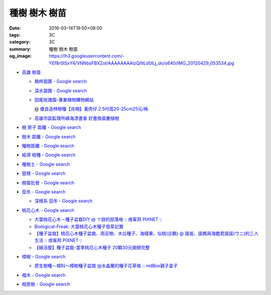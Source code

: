 種樹 樹木 樹苗
##############

:date: 2016-03-14T19:50+08:00
:tags: 3C
:category: 3C
:summary: 種樹 樹木 樹苗
:og_image: https://lh3.googleusercontent.com/-YEf8r0ISxY4/VNNbsFBXZoI/AAAAAAAAlzQ/ltLd0ILj_do/s640/IMG_20120429_053534.jpg


- `高雄 樹苗 <https://www.google.com/search?q=%E9%AB%98%E9%9B%84+%E6%A8%B9%E8%8B%97>`_

  * `楠梓苗圃 - Google search <https://www.google.com/search?q=%E6%A5%A0%E6%A2%93%E8%8B%97%E5%9C%83>`_
  * `深水苗圃 - Google search <https://www.google.com/search?q=%E6%B7%B1%E6%B0%B4%E8%8B%97%E5%9C%83>`_
  * `田尾玫瑰園-專業植物購物網站 <http://www.twr.com.tw/>`_

    @ `優良造林樹種【肖楠】黃肉仔.2.5吋高20-25cm25元/株 <http://www.twr.com.tw/product_one.asp?guid=0D7467C9-5144-B746-A0F7-933A72F3CFBA>`_

  * `高雄市區監理所綠海漂書香 好書換苗慶植樹 <http://www.thb.gov.tw/sites/ch/modules/news/news_details?node=eeb33aa6-58a1-4d5d-b6aa-28dd4d5270b0&id=2d7f8d56-d2e3-4c03-8698-eeeabc3f8e94>`_


- `樹 房子 距離 - Google search <https://www.google.com/search?q=%E6%A8%B9+%E6%88%BF%E5%AD%90+%E8%B7%9D%E9%9B%A2>`_
- `樹木 距離 - Google search <https://www.google.com/search?q=%E6%A8%B9%E6%9C%A8+%E8%B7%9D%E9%9B%A2>`_
- `種樹距離 - Google search <https://www.google.com/search?q=%E7%A8%AE%E6%A8%B9%E8%B7%9D%E9%9B%A2>`_


- `經濟 樹種 - Google search <https://www.google.com/search?q=%E7%B6%93%E6%BF%9F+%E6%A8%B9%E7%A8%AE>`_
- `種樹土 - Google search <https://www.google.com/search?q=%E7%A8%AE%E6%A8%B9%E5%9C%9F>`_
- `竄根 - Google search <https://www.google.com/search?q=%E7%AB%84%E6%A0%B9>`_
- `樹苗批發 - Google search <https://www.google.com/search?q=%E6%A8%B9%E8%8B%97%E6%89%B9%E7%99%BC>`_

- `茄冬 - Google search <https://www.google.com/search?q=%E8%8C%84%E5%86%AC>`_

  * `深根系 茄冬 - Google search <https://www.google.com/search?q=%E6%B7%B1%E6%A0%B9%E7%B3%BB+%E8%8C%84%E5%86%AC>`_

- `桃花心木 - Google search <https://www.google.com/search?q=%E6%A1%83%E8%8A%B1%E5%BF%83%E6%9C%A8>`_

  * `大葉桃花心木－種子盆栽DIY @ ㄚ啟的部落格 :: 痞客邦 PIXNET :: <http://achiblog.pixnet.net/blog/post/3613099-%E5%A4%A7%E8%91%89%E6%A1%83%E8%8A%B1%E5%BF%83%E6%9C%A8%EF%BC%8D%E7%A8%AE%E5%AD%90%E7%9B%86%E6%A0%BDdiy>`_
  * `Biological-Freak: 大葉桃花心木種子發芽記實 <http://acfold.blogspot.com/2014/12/blog-post.html>`_
  * `【種子盆栽】桃花心木種子盆栽、雨豆樹、木瓜種子、海檬果、仙桃(企鵝) @ 諾爸、諾媽與海膽君諾諾(ウニ)的三人生活 :: 痞客邦 PIXNET :: <http://weilun0707.pixnet.net/blog/post/426322106-%E3%80%90%E7%A8%AE%E5%AD%90%E7%9B%86%E6%A0%BD%E3%80%91%E6%A1%83%E8%8A%B1%E5%BF%83%E6%9C%A8%E7%A8%AE%E5%AD%90%E7%9B%86%E6%A0%BD%E3%80%81%E9%9B%A8%E8%B1%86%E6%A8%B9%E3%80%81%E6%9C%A8>`_
  * `【綠活屋】種子盆栽-當季桃花心木種子        20顆30元翅螃完整 <https://tw.bid.yahoo.com/item/%E3%80%90%E7%B6%A0%E6%B4%BB%E5%B1%8B%E3%80%91%E7%A8%AE%E5%AD%90%E7%9B%86%E6%A0%BD-%E7%95%B6%E5%AD%A3%E6%A1%83%E8%8A%B1%E5%BF%83%E6%9C%A8%E7%A8%AE%E5%AD%90-20%E9%A1%8630%E5%85%83-100149500261>`_

- `樟樹 - Google search <https://www.google.com/search?q=%E6%A8%9F%E6%A8%B9>`_

  * `原生樹種－樟科～樟樹種子盆栽 @水晶蘭的種子花草格 :: nidBox親子盒子 <http://fannie2924.nidbox.com/diary/read/8248970>`_

- `福木 - Google search <https://www.google.com/search?q=%E7%A6%8F%E6%9C%A8>`_

- `相思樹 - Google search <https://www.google.com/search?q=%E7%9B%B8%E6%80%9D%E6%A8%B9>`_
